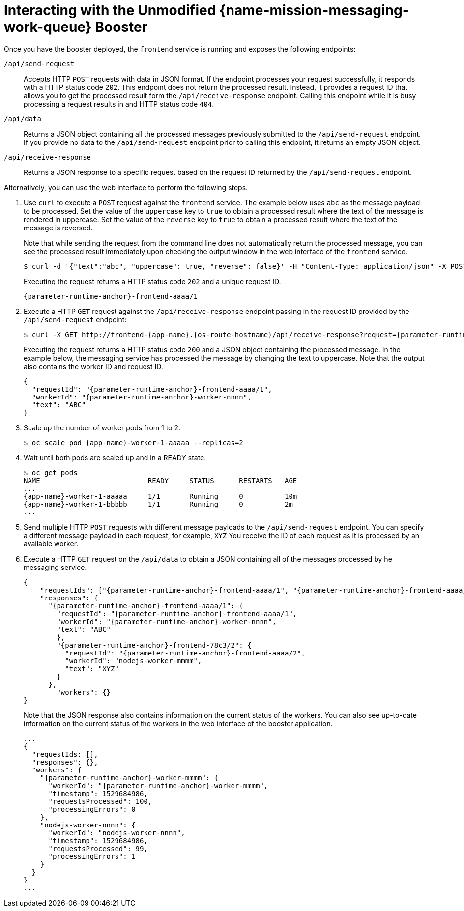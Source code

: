 [id='interacting-with-the-unmodified-messaging-work-queue-booster_{parameter-runtime-anchor}']
= Interacting with the Unmodified {name-mission-messaging-work-queue} Booster

Once you have the booster deployed, the `frontend` service is running and exposes the following endpoints:

`/api/send-request`::
Accepts HTTP `POST` requests with data in JSON format.
If the endpoint processes your request successfully, it responds with a HTTP status code `202`.
This endpoint does not return the processed result.
Instead, it provides a request ID that allows you to get the processed result form the `/api/receive-response` endpoint.
Calling this endpoint while it is busy processing a request results in and HTTP status code `404`.

`/api/data`::
Returns a JSON object containing all the processed messages previously submitted to the `/api/send-request` endpoint.
If you provide no data to the `/api/send-request` endpoint prior to calling this endpoint, it returns an empty JSON object.

`/api/receive-response`::
Returns a JSON response to a specific request based on the request ID returned by the `/api/send-request` endpoint.

Alternatively, you can use the web interface to perform the following steps.

. Use `curl` to execute a `POST` request against the `frontend` service.
The example below uses `abc` as the message payload to be processed.
Set the value of the `uppercase` key to `true` to obtain a processed result where the text of the message is rendered in uppercase.
Set the value of the `reverse` key to `true` to obtain a processed result where the text of the message is reversed.
+
Note that while sending the request from the command line does not automatically return the processed message, you can see the processed result immediately upon checking the output window in the web interface of the `frontend` service.
+
[source,bash,options="nowrap",subs="attributes+"]
----
$ curl -d '{"text":"abc", "uppercase": true, "reverse": false}' -H "Content-Type: application/json" -X POST http://frontend-{app-name}.{os-route-hostname}/api/send-request
----
+
Executing the request returns a HTTP status code `202` and a unique request ID.
+
[source,subs="attributes+"]
----
{parameter-runtime-anchor}-frontend-aaaa/1
----

. Execute a HTTP `GET` request against the `/api/receive-response` endpoint passing in the request ID provided by the `/api/send-request` endpoint:
+
[source,bash,options="nowrap",subs="attributes+"]
----
$ curl -X GET http://frontend-{app-name}.{os-route-hostname}/api/receive-response?request={parameter-runtime-anchor}-frontend-00aa/1
----
+
Executing the request returns a HTTP status code `200` and a JSON object containing the processed message.
In the example below, the messaging service has processed the message by changing the text to uppercase.
Note that the output also contains the worker ID and request ID.
+
[source,json,options="nowrap",subs="attributes+"]
----
{
  "requestId": "{parameter-runtime-anchor}-frontend-aaaa/1",
  "workerId": "{parameter-runtime-anchor}-worker-nnnn",
  "text": "ABC"
}
----

. Scale up the number of worker pods from 1 to 2.
// can you do this using oc scale? or just the web console?
+
[source,bash,options="nowrap",subs="attributes+"]
----
$ oc scale pod {app-name}-worker-1-aaaaa --replicas=2
----

. Wait until both pods are scaled up and in a READY state.
+
....
$ oc get pods
NAME                          READY     STATUS      RESTARTS   AGE
...
{app-name}-worker-1-aaaaa     1/1       Running     0          10m
{app-name}-worker-1-bbbbb     1/1       Running     0          2m
...
....

. Send multiple HTTP `POST` requests with different message payloads to the `/api/send-request` endpoint.
You can specify a different message payload in each request, for example, `XYZ`
You receive the ID of each request as it is processed by an available worker.

. Execute a HTTP `GET` request on the `/api/data` to obtain a JSON containing all of the messages processed by he messaging service.
+
[source,json,options="nowrap",subs="attributes+"]
----
{
    "requestIds": ["{parameter-runtime-anchor}-frontend-aaaa/1", "{parameter-runtime-anchor}-frontend-aaaa/2"],
    "responses": {
      "{parameter-runtime-anchor}-frontend-aaaa/1": {
        "requestId": "{parameter-runtime-anchor}-frontend-aaaa/1",
        "workerId": "{parameter-runtime-anchor}-worker-nnnn",
        "text": "ABC"
        },
        "{parameter-runtime-anchor}-frontend-78c3/2": {
          "requestId": "{parameter-runtime-anchor}-frontend-aaaa/2",
          "workerId": "nodejs-worker-mmmm",
          "text": "XYZ"
        }
      },
        "workers": {}
}
----
+
Note that the JSON response also contains information on the current status of the workers.
You can also see up-to-date information on the current status of the workers in the web interface of the booster application.
//use callouts to describe parts of the JSON
//figure out how to replace the "nodejs" example.
+
[source,json,options="nowrap",subs="attributes+"]
----
...
{
  "requestIds: [],
  "responses": {},
  "workers": {
    "{parameter-runtime-anchor}-worker-mmmm": {
      "workerId": "{parameter-runtime-anchor}-worker-mmmm",
      "timestamp": 1529684986,
      "requestsProcessed": 100,
      "processingErrors": 0
    },
    "nodejs-worker-nnnn": {
      "workerId": "nodejs-worker-nnnn",
      "timestamp": 1529684986,
      "requestsProcessed": 99,
      "processingErrors": 1
    }
  }
}
...
----
